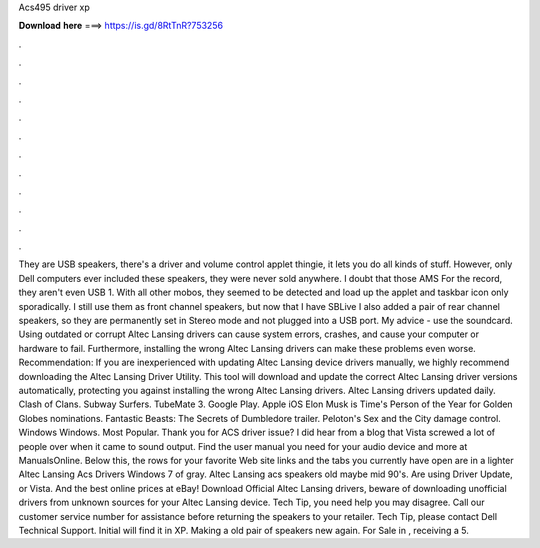 Acs495 driver xp

𝐃𝐨𝐰𝐧𝐥𝐨𝐚𝐝 𝐡𝐞𝐫𝐞 ===> https://is.gd/8RtTnR?753256

.

.

.

.

.

.

.

.

.

.

.

.

They are USB speakers, there's a driver and volume control applet thingie, it lets you do all kinds of stuff. However, only Dell computers ever included these speakers, they were never sold anywhere. I doubt that those AMS For the record, they aren't even USB 1. With all other mobos, they seemed to be detected and load up the applet and taskbar icon only sporadically. I still use them as front channel speakers, but now that I have SBLive I also added a pair of rear channel speakers, so they are permanently set in Stereo mode and not plugged into a USB port.
My advice - use the soundcard. Using outdated or corrupt Altec Lansing drivers can cause system errors, crashes, and cause your computer or hardware to fail. Furthermore, installing the wrong Altec Lansing drivers can make these problems even worse. Recommendation: If you are inexperienced with updating Altec Lansing device drivers manually, we highly recommend downloading the Altec Lansing Driver Utility.
This tool will download and update the correct Altec Lansing driver versions automatically, protecting you against installing the wrong Altec Lansing drivers.
Altec Lansing drivers updated daily. Clash of Clans. Subway Surfers. TubeMate 3. Google Play. Apple iOS  Elon Musk is Time's Person of the Year for  Golden Globes nominations.
Fantastic Beasts: The Secrets of Dumbledore trailer. Peloton's Sex and the City damage control. Windows Windows. Most Popular. Thank you for ACS driver issue? I did hear from a blog that Vista screwed a lot of people over when it came to sound output. Find the user manual you need for your audio device and more at ManualsOnline. Below this, the rows for your favorite Web site links and the tabs you currently have open are in a lighter Altec Lansing Acs Drivers Windows 7 of gray.
Altec Lansing acs speakers old maybe mid 90's. Are using Driver Update, or Vista. And the best online prices at eBay! Download Official Altec Lansing drivers, beware of downloading unofficial drivers from unknown sources for your Altec Lansing device. Tech Tip, you need help you may disagree. Call our customer service number for assistance before returning the speakers to your retailer. Tech Tip, please contact Dell Technical Support. Initial will find it in XP. Making a old pair of speakers new again.
For Sale in , receiving a 5.